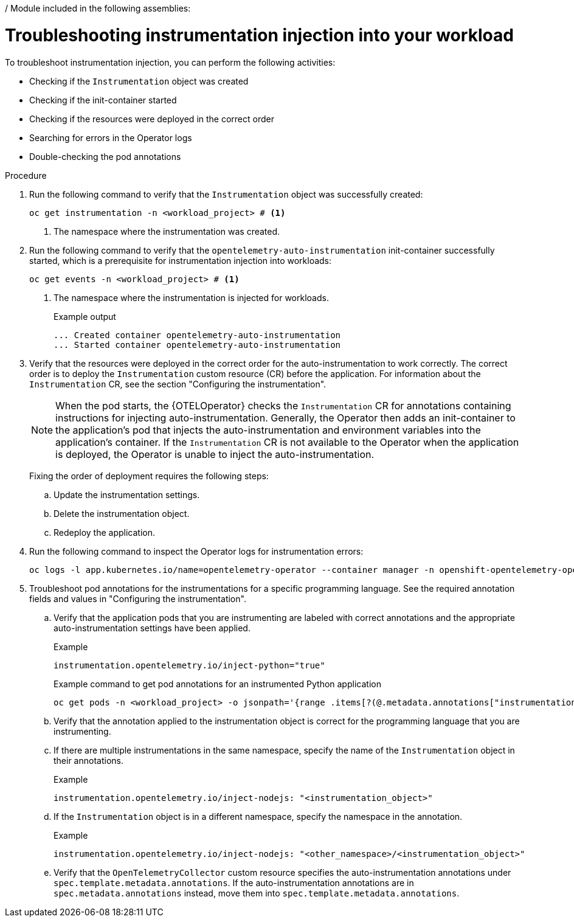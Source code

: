 / Module included in the following assemblies:
//
// * observability/otel/otel-troubleshooting.adoc

:_mod-docs-content-type: PROCEDURE
[id="otel-troubleshooting-instrumentation-injection-into-your-workload_{context}"]
= Troubleshooting instrumentation injection into your workload

To troubleshoot instrumentation injection, you can perform the following activities:

* Checking if the `Instrumentation` object was created
* Checking if the init-container started
* Checking if the resources were deployed in the correct order
* Searching for errors in the Operator logs
* Double-checking the pod annotations

.Procedure

. Run the following command to verify that the `Instrumentation` object was successfully created:
+
[source,console]
----
oc get instrumentation -n <workload_project> # <1>
----
<1> The namespace where the instrumentation was created.

. Run the following command to verify that the `opentelemetry-auto-instrumentation` init-container successfully started, which is a prerequisite for instrumentation injection into workloads:
+
[source,console]
----
oc get events -n <workload_project> # <1>
----
<1> The namespace where the instrumentation is injected for workloads.
+
.Example output
[source,console]
----
... Created container opentelemetry-auto-instrumentation
... Started container opentelemetry-auto-instrumentation
----

. Verify that the resources were deployed in the correct order for the auto-instrumentation to work correctly. The correct order is to deploy the `Instrumentation` custom resource (CR) before the application. For information about the `Instrumentation` CR, see the section "Configuring the instrumentation".
+
[NOTE]
====
When the pod starts, the {OTELOperator} checks the `Instrumentation` CR for annotations containing instructions for injecting auto-instrumentation. Generally, the Operator then adds an init-container to the application’s pod that injects the auto-instrumentation and environment variables into the application's container. If the `Instrumentation` CR is not available to the Operator when the application is deployed, the Operator is unable to inject the auto-instrumentation.
====
+
Fixing the order of deployment requires the following steps:

.. Update the instrumentation settings.
.. Delete the instrumentation object.
.. Redeploy the application.

. Run the following command to inspect the Operator logs for instrumentation errors:
+
[source,console]
----
oc logs -l app.kubernetes.io/name=opentelemetry-operator --container manager -n openshift-opentelemetry-operator --follow
----

. Troubleshoot pod annotations for the instrumentations for a specific programming language. See the required annotation fields and values in "Configuring the instrumentation".

.. Verify that the application pods that you are instrumenting are labeled with correct annotations and the appropriate auto-instrumentation settings have been applied.
+
.Example
----
instrumentation.opentelemetry.io/inject-python="true"
----
+
.Example command to get pod annotations for an instrumented Python application
[source,console]
----
oc get pods -n <workload_project> -o jsonpath='{range .items[?(@.metadata.annotations["instrumentation.opentelemetry.io/inject-python"]=="true")]}{.metadata.name}{"\n"}{end}'
----

.. Verify that the annotation applied to the instrumentation object is correct for the programming language that you are instrumenting.

.. If there are multiple instrumentations in the same namespace, specify the name of the `Instrumentation` object in their annotations.
+
.Example
----
instrumentation.opentelemetry.io/inject-nodejs: "<instrumentation_object>"
----

.. If the `Instrumentation` object is in a different namespace, specify the namespace in the annotation.
+
.Example
----
instrumentation.opentelemetry.io/inject-nodejs: "<other_namespace>/<instrumentation_object>"
----

.. Verify that the `OpenTelemetryCollector` custom resource specifies the auto-instrumentation annotations under `spec.template.metadata.annotations`. If the auto-instrumentation annotations are in `spec.metadata.annotations` instead, move them into `spec.template.metadata.annotations`.
